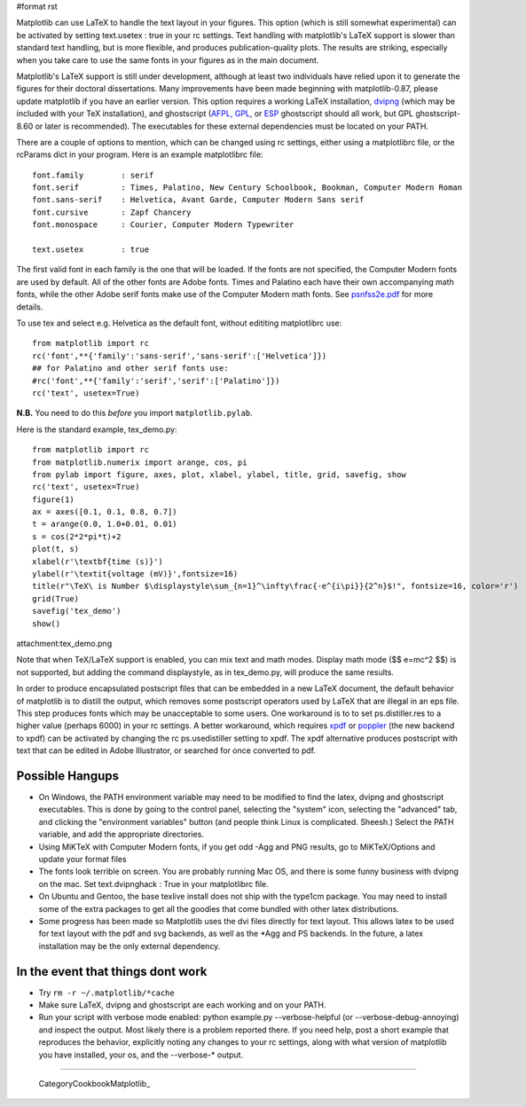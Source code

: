 #format rst

Matplotlib can use LaTeX to handle the text layout in your figures.  This option (which is still somewhat experimental) can be activated by setting text.usetex : true in your rc settings.  Text handling with matplotlib's LaTeX support is slower than standard text handling, but is more flexible, and produces publication-quality plots.  The results are striking, especially when you take care to use the same fonts in your figures as in the main document.

Matplotlib's LaTeX support is still under development, although at least two individuals have relied upon it to generate the figures for their doctoral dissertations.  Many improvements have been made beginning with matplotlib-0.87, please update matplotlib if you have an earlier version.  This option requires a working LaTeX installation, `dvipng <http://sourceforge.net/projects/dvipng>`_ (which may be included with your TeX installation), and ghostscript (`AFPL, GPL <http://www.cs.wisc.edu/~ghost/>`_, or `ESP <http://www.cups.org/espgs/index.php>`_ ghostscript should all work, but GPL ghostscript-8.60 or later is recommended).  The executables for these external dependencies must be located on your PATH.

There are a couple of options to mention, which can be changed using rc settings, either using a matplotlibrc file, or the rcParams dict in your program. Here is an example matplotlibrc file:

::

   font.family        : serif
   font.serif         : Times, Palatino, New Century Schoolbook, Bookman, Computer Modern Roman
   font.sans-serif    : Helvetica, Avant Garde, Computer Modern Sans serif
   font.cursive       : Zapf Chancery
   font.monospace     : Courier, Computer Modern Typewriter

   text.usetex        : true

The first valid font in each family is the one that will be loaded. If the fonts are not specified, the Computer Modern fonts are used by default. All of the other fonts are Adobe fonts. Times and Palatino each have their own accompanying math fonts, while the other Adobe serif fonts make use of the Computer Modern math fonts. See `psnfss2e.pdf <http://www.ctan.org/tex-archive/macros/latex/required/psnfss/psnfss2e.pdf>`_ for more details.

To use tex and select e.g. Helvetica as the default font, without edititing matplotlibrc use:

::

   from matplotlib import rc
   rc('font',**{'family':'sans-serif','sans-serif':['Helvetica']})
   ## for Palatino and other serif fonts use:
   #rc('font',**{'family':'serif','serif':['Palatino']})
   rc('text', usetex=True)

**N.B.** You need to do this *before* you import ``matplotlib.pylab``.

Here is the standard example, tex_demo.py:

::

   from matplotlib import rc
   from matplotlib.numerix import arange, cos, pi
   from pylab import figure, axes, plot, xlabel, ylabel, title, grid, savefig, show
   rc('text', usetex=True)
   figure(1)
   ax = axes([0.1, 0.1, 0.8, 0.7])
   t = arange(0.0, 1.0+0.01, 0.01)
   s = cos(2*2*pi*t)+2
   plot(t, s)
   xlabel(r'\textbf{time (s)}')
   ylabel(r'\textit{voltage (mV)}',fontsize=16)
   title(r"\TeX\ is Number $\displaystyle\sum_{n=1}^\infty\frac{-e^{i\pi}}{2^n}$!", fontsize=16, color='r')
   grid(True)
   savefig('tex_demo')
   show()

attachment:tex_demo.png

Note that when TeX/LaTeX support is enabled, you can mix text and math modes. Display math mode ($$ e=mc^2 $$) is  not supported, but adding the command \displaystyle, as in tex_demo.py, will produce the same results.

In order to produce encapsulated postscript files that can be embedded in a new LaTeX document, the default behavior of matplotlib is to distill the output, which removes some postscript operators used by LaTeX that are illegal in an eps file.  This step produces fonts which may be unacceptable to some users. One workaround is to to set ps.distiller.res to a higher value (perhaps 6000) in your rc settings. A better workaround, which requires `xpdf <http://www.foolabs.com/xpdf/download.html>`_ or `poppler <http://poppler.freedesktop.org/>`_ (the new backend to xpdf) can be activated by changing the rc ps.usedistiller setting to xpdf. The xpdf alternative produces postscript with text that can be edited in Adobe Illustrator, or searched for once converted to pdf.

Possible Hangups
================

* On Windows, the PATH environment variable may need to be modified to find the latex, dvipng and ghostscript executables. This is done by going to the control panel, selecting the "system" icon, selecting the "advanced" tab, and clicking the "environment variables" button (and people think Linux is complicated. Sheesh.) Select the PATH variable, and add the appropriate directories.

* Using MiKTeX with Computer Modern fonts, if you get odd -Agg and PNG results, go to MiKTeX/Options and update your format files

* The fonts look terrible on screen. You are probably running Mac OS, and there is some funny business with dvipng on the mac. Set text.dvipnghack : True in your matplotlibrc file.

* On Ubuntu and Gentoo, the base texlive install does not ship with the type1cm package. You may need to install some of the extra packages to get all the goodies that come bundled with other latex distributions.

* Some progress has been made so Matplotlib uses the dvi files directly for text layout. This allows latex to be used for text layout with the pdf and svg backends, as well as the *Agg and PS backends. In the future, a latex installation may be the only external dependency.

In the event that things dont work
==================================

* Try ``rm -r ~/.matplotlib/*cache``

* Make sure LaTeX, dvipng and ghostscript are each working and on your PATH.

* Run your script with verbose mode enabled: python example.py --verbose-helpful (or --verbose-debug-annoying) and inspect the output. Most likely there is a problem reported there. If you need help, post a short example that reproduces the behavior, explicitly noting any changes to your rc settings, along with what version of matplotlib you have installed, your os, and the --verbose-* output.

-------------------------

 CategoryCookbookMatplotlib_

